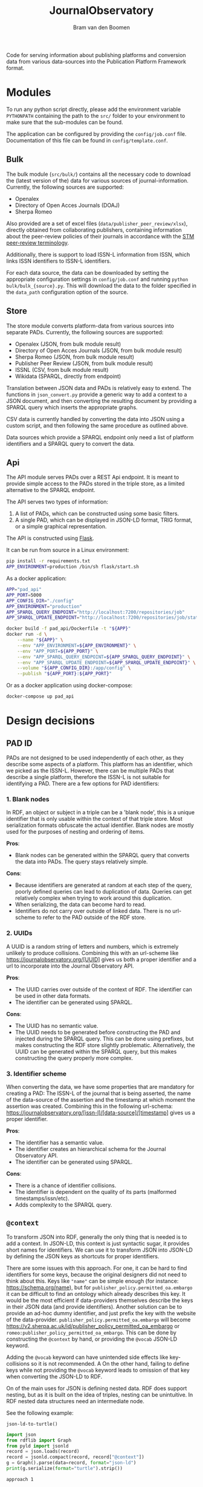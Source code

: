 #+title: JournalObservatory
#+author: Bram van den Boomen

Code for serving information about publishing platforms and conversion data from various data-sources into the Publication Platform Framework format.

* Modules

To run any python script directly, please add the environment variable =PYTHONPATH= containing the path to the =src/= folder to your environment to make sure that the sub-modules can be found.

The application can be configured by providing the =config/job.conf= file. Documentation of this file can be found in =config/template.conf=.

** Bulk

The bulk module (=src/bulk/=) contains all the necessary code to download the (latest version of the) data for various sources of journal-information. Currently, the following sources are supported:

- Openalex
- Directory of Open Acces Journals (DOAJ)
- Sherpa Romeo

Also provided are a set of excel files (=data/publisher_peer_review/xlsx=), directly obtained from collaborating publishers, containing information about the peer-review policies of their journals in accordance with the [[file:docs/STM_Peer_Review_Terminology (2.1).pdf][STM peer-review terminology]].  

Additionally, there is support to load ISSN-L information from ISSN, which links ISSN identifiers to ISSN-L identifiers.

For each data source, the data can be downloaded by setting the appropriate configuration settings in =config/job.conf= and running =python bulk/bulk_{source}.py=. This will download the data to the folder specified in the =data_path= configuration option of the source.

** Store

[[file:docs/job_prototype-Translation.drawio.png]]


The store module converts platform-data from various sources into separate PADs. Currently, the following sources are supported:

- Openalex (JSON, from bulk module result)
- Directory of Open Acces Journals (JSON, from bulk module result)
- Sherpa Romeo (JSON, from bulk module result)
- Publisher Peer Review (JSON, from bulk module result)
- ISSNL (CSV, from bulk module result)
- Wikidata (SPARQL, directly from endpoint)

Translation between JSON data and PADs is relatively easy to extend. The functions in =json_convert.py= provide a generic way to add a context to a JSON document, and then converting the resulting document by providing a SPARQL query which inserts the appropriate graphs.

CSV data is currently handled by converting the data into JSON using a custom script, and then following the same procedure as outlined above. 

Data sources which provide a SPARQL endpoint only need a list of platform identifiers and a SPARQL query to convert the data.

** Api

[[file:docs/job_prototype-PAD_Service.drawio.png]]

The API module serves PADs over a REST Api endpoint. It is meant to provide simple access to the PADs stored in the triple store, as a limited alternative to the SPARQL endpoint. 

The API serves two types of information:
1. A list of PADs, which can be constructed using some basic filters.
2. A single PAD, which can be displayed in JSON-LD format, TRIG format, or a simple graphical representation.

The API is constructed using [[https://flask.palletsprojects.com][Flask]].

It can be run from source in a Linux environment:
#+begin_src sh
pip install -r requirements.txt
APP_ENVIRONMENT=production /bin/sh flask/start.sh
#+end_src

As a docker application:
#+begin_src sh
APP="pad_api"
APP_PORT=5000
APP_CONFIG_DIR="./config"
APP_ENVIRONMENT="production"
APP_SPARQL_QUERY_ENDPOINT="http://localhost:7200/repositories/job"
APP_SPARQL_UPDATE_ENDPOINT="http://localhost:7200/repositories/job/statements"

docker build -f pad_api/Dockerfile -t "${APP}"
docker run -d \
    --name "${APP}" \
    --env "APP_ENVIRONMENT=${APP_ENVIRONMENT}" \
    --env "APP_PORT=${APP_PORT}" \
    --env "APP_SPARQL_QUERY_ENDPOINT=${APP_SPARQL_QUERY_ENDPOINT}" \
    --env "APP_SPARQL_UPDATE_ENDPOINT=${APP_SPARQL_UPDATE_ENDPOINT}" \
    --volume "${APP_CONFIG_DIR}:/app/config" \
    --publish "${APP_PORT}:${APP_PORT}" 
#+end_src

Or as a docker application using docker-compose:
#+begin_src sh
docker-compose up pad_api
#+end_src

* Design decisions

** PAD ID

PADs are not designed to be used independently of each other, as they describe some aspects of a platform. This platform has an identifier, which we picked as the ISSN-L. However, there can be multiple PADs that describe a single platform, therefore the ISSN-L is not suitable for identifying a PAD. There are a few options for PAD identifiers:

*** 1. Blank nodes
In RDF, an object or subject in a triple can be a 'blank node', this is a unique identifier that is only usable within the context of that triple store. Most serialization formats obfuscate the actual identifier. Blank nodes are mostly used for the purposes of nesting and ordering of items.

*Pros*:
- Blank nodes can be generated within the SPARQL query that converts the data into PADs. The query stays relatively simple.
*Cons*:
- Because identifiers are generated at random at each step of the query, poorly defined queries can lead to duplication of data. Queries can get relatively complex when trying to work around this duplication.
- When serializing, the data can become hard to read.
- Identifiers do not carry over outside of linked data. There is no url-scheme to refer to the PAD outside of the RDF store.

*** 2. UUIDs
A UUID is a random string of letters and numbers, which is extremely unlikely to produce collisions. Combining this with an url-scheme like <https://journalobservatory.org/[UUID]> gives us both a proper identifier and a url to incorporate into the Journal Observatory API.

*Pros*:
- The UUID carries over outside of the context of RDF. The identifier can be used in other data formats.
- The identifier can be generated using SPARQL.
*Cons*:
- The UUID has no semantic value.
- The UUID needs to be generated before constructing the PAD and injected during the SPARQL query. This can be done using prefixes, but makes constructing the RDF store slightly problematic. Alternatively, the UUID can be generated within the SPARQL query, but this makes constructing the query properly more complex.

*** 3. Identifier scheme
When converting the data, we have some properties that are mandatory for creating a PAD: The ISSN-L of the journal that is being asserted, the name of the data-source of the assertion and the timestamp at which moment the assertion was created. Combining this in the following url-schema: <https://journalobservatory.org/[issn-l]/[data-source]/[timestamp]> gives us a proper identifier.

*Pros*:
- The identifier has a semantic value.
- The identifier creates an hierarchical schema for the Journal Observatory API.
- The identifier can be generated using SPARQL.
*Cons*:
- There is a chance of identifier collisions.
- The identifier is dependent on the quality of its parts (malformed timestamps/issn/etc).
- Adds complexity to the SPARQL query.
** =@context=

To transform JSON into RDF, generally the only thing that is needed is to add a context. In JSON-LD, this context is just syntactic sugar, it provides short names for identifiers. We can use it to transform JSON into JSON-LD by defining the JSON keys as shortcuts for proper identifiers.

There are some issues with this approach. For one, it can be hard to find identifiers for some keys, because the original designers did not need to think about this. Keys like ="name"= can be simple enough (for instance: <https://schema.org/name>), but for =publisher_policy.permitted_oa.embargo= it can be difficult to find an ontology which already describes this key. It would be the most efficient if data-providers themselves describe the keys in their JSON data (and provide identifiers). Another solution can be to provide an ad-hoc dummy identifier, and just prefix the key with the website of the data-provider. =publisher_policy.permitted_oa.embargo= will become <https://v2.sherpa.ac.uk/id/publisher_policy_permitted_oa_embargo> or =romeo:publisher_policy_permitted_oa_embargo=. This can be done by constructing the =@context= by hand, or providing the =@vocab= JSON-LD keyword.

Adding the =@vocab= keyword can have unintended side effects like key-collisions so it is not recommended. A On the other hand, failing to define keys while not providing the =@vocab= keyword leads to omission of that key when converting the JSON-LD to RDF.

On of the main uses for JSON is defining nested data. RDF does support nesting, but as it is built on the idea of triples, nesting can be unintuitive. In RDF nested data structures need an intermediate node.

See the following example:

=json-ld-to-turtle()=
#+name: jld-to-ttl
#+begin_src python :results output :wrap example ttl :var record=approach1
import json
from rdflib import Graph
from pyld import jsonld
record = json.loads(record)
record = jsonld.compact(record, record["@context"])
g = Graph().parse(data=record, format="json-ld")
print(g.serialize(format="turtle").strip())
#+end_src

=approach 1=
#+name: approach1
#+begin_example json
{
  "@context": {
    "ex": "https://example.org/",
    "@vocab": "https://example.org/",
    "@base": "https://example.org/",
    "id": "@id"
  },
  "id": "example",
  "nest": {
    "key1": "value1",
    "key2": "value2"
  }
}
#+end_example

=result approach 1=
#+call: jld-to-ttl(approach1)
#+RESULTS:
#+begin_src ttl
@prefix ex: <https://example.org/> .

ex:example ex:nest [ ex:key1 "value1" ;
            ex:key2 "value2" ] .
#+end_src

In theory, we do not need the "nest" key from the example. It has no actual value, so the "key1" and "key2" properties could be properties of =ex:example= as well:

=approach 2=
#+name: approach2
#+begin_example json
{
  "@context": {
    "ex": "https://example.org/",
    "@base": "https://example.org/",
    "nest": "@nest",
    "key1": "ex:nest_key1",
    "key2": "ex:nest_key2"
  },
  "@graph": {
    "@id": "example",
    "nest": {
      "key1": "value1",
      "key2": "value2"
    }
  }
}
 #+end_example
 
=result approach 2=
#+call: jld-to-ttl(approach2)
#+RESULTS:
#+begin_example
@prefix ex: <https://example.org/> .

ex:example ex:nest_key1 "value1" ;
    ex:nest_key2 "value2" .
#+end_example

However, because there is no ambiguity using the same key name in a different nested structure in JSON, this can lead to ambiguity in RDF:

=approach 3=
#+name: approach3
#+begin_example json
{
  "@context": {
    "ex": "https://example.org/",
    "@base": "https://example.org/",
    "nest1": "@nest",
    "nest2": "@nest",
    "key": "ex:key"
  },
  "@graph": {
    "@id": "example",
    "nest1": {
      "key": "value1"
    },
    "nest2": {
      "key": "value2"
    }
  }
}
#+end_example

=result approach 3=
#+call: jld-to-ttl(approach3)
#+RESULTS:
#+begin_example
@prefix ex: <https://example.org/> .

ex:example ex:key "value1",
        "value2" .
#+end_example

The "key" property of "nest1" and the key property of "nest2" might have different meanings in the JSON structure, but this meaning is lost in the conversion to RDF. A better way to deal with this is to use 'scoped contexts' to mirror the nested structure of the JSON:

=approach 4=
#+name: approach4
#+begin_example json
{
  "@context": {
    "ex": "https://example.org/",
    "@base": "https://example.org/",
    "nest1": {
      "@id": "ex:nest1",
      "@context": {
        "key": "ex:nest1_key"
      }
    },
    "nest2": {
      "@id": "ex:nest2",
      "@context": {
        "key": "ex:nest2_key"
      }
    }
  },
  "@graph": {
    "@id": "example",
    "nest1": {
      "key": "value1"
    },
    "nest2": {
      "key": "value2"
    }
  }
}
 #+end_example
 
=result approach 4=
#+call: jld-to-ttl(approach4)
#+RESULTS:
#+begin_example
@prefix ex: <https://example.org/> .

ex:example ex:nest1 [ ex:nest1_key "value1" ] ;
    ex:nest2 [ ex:nest2_key "value2" ] .
#+end_example

Note that we cannot use the =@nest= keyword to get rid of the blank nodes that are introduced this way as the scoped context of =@nest= objects is ignored during conversion, meaning the "key" properties are not included in the resulting RDF graph.

To minimize the use of blank nodes, as they can complicate the data-structure, it is recommended to use [[approach2]] or [[approach3]] when it does not lead to ambiguity and to use [[approach4]] otherwise.

** SPARQL patterns

*** Mapping

Use the =VALUES= keyword to match variables to new types.
In this case we translate =schema:eissn= to =ppo:hasEISSN= and =schema:pissn= to =ppo:hasPISSN=.

#+begin_src sparql
construct {
    ?journal ?hasissn ?issn .
where {
    ?journal ?issntype ?issn .
    values (?issntype ?hasissn) {
        (schema:eissn ppo:hasEISSN)
        (schema:pissn ppo:hasPISSN)
    }
}
#+end_src

*** Preference

Use the =OPTIONAL=, =COALESCE= and =FILTER= keywords in tandem to define an order of preference for specific terms.

In this case, we define a preference for the eissn of a journal to the pissn. We use the =OPTIONAL= keyword to make sure that records are not duplicated when both eissn and pissn exist (they will both be matched to the same record). We use the =COALESCE= keyword to obtain the first defined term in order of preference. Even though both issn types are optional, we do want to match on either of them, for this we use the =FILTER= keyword.

#+begin_src sparql
construct {
    ?journal ppo:hasISSN ?issn .
}
where {
    optional { ?journal schema:pissn ?pissn } .
    optional { ?journal schema:eissn ?eissn } .
    bind(coalesce(?eissn, ?pissn) as ?issn)
    ?journal ?issntype ?issn .
    filter (?issntype in (schema:eissn, schema:pissn))
}
#+end_src

*** Assertions in SPARQL

It is advisable to split up SPARQL queries that construct a PAD to have a query for different parts of the assertion. Not only does this simplify the query and lead to better readability, it also makes sure that there are no empty assertions and it minimizes the "explosive growth of BNodes".

* Database comparison
** GraphDB

GraphDB is an enterprise grade semantic graph database.

Pros:
- Easy setup
- Extensive modern web-interface
- Extensive documentation

Cons:
- Free tier is limited
- Mostly proprietary software

** Apache Jena/Fuseki

Apache Jena is a set of tools to work with semantic data. Fuseki is the packaged tool to serve a SPARQL endpoint. Jena has its own database-backend, called TDB.

Pros:
- Free and Open Source
- Active development
- Extensive Documentation
- Web-interface
- Flexible Tooling

Cons:
- Almost no configuration via web-interface
- Cumbersome setup
- No first-class integration with rdflib (parsing a graph with SPARQLStore backend is very slow)
- Bulk import can be difficult

** blazegraph

Blazegraph is a performant SPARQL store. It has been acquired by Amazon.

Pros:
- Free and Open Source
- Performant
- Fairly easy setup

Cons:
- Very little development
- Little documentation
- No first-class integration with rdflib

** virtuoso

Virtuoso is a Graph database that offers SPARQL and SQL endpoints.

Pros:
- Open Source
- Flexible, not constrained to SPARQL

Cons:
- Not free
- Difficult setup
- No first-class integration with rdflib

** Neo4j/n10s

Neo4j is a popular Graph database. n10s is an extension that adds semantic technologies to the Neo4j database.

Pros:
- Open Source
- Flexible, not constrained to SPARQL
- Popular, active development
- Extensive documentation
- First class integration with rdflib

Cons:
- No real support for SPARQL
- n10s is not core functionality


